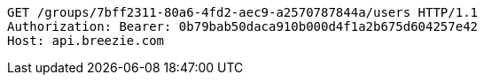 [source,http,options="nowrap"]
----
GET /groups/7bff2311-80a6-4fd2-aec9-a2570787844a/users HTTP/1.1
Authorization: Bearer: 0b79bab50daca910b000d4f1a2b675d604257e42
Host: api.breezie.com

----